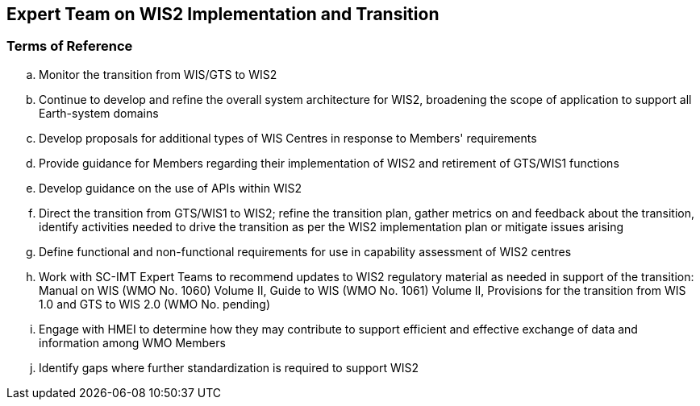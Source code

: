 == Expert Team on WIS2 Implementation and Transition

=== Terms of Reference

[loweralpha]

. Monitor the transition from WIS/GTS to WIS2
. Continue to develop and refine the overall system architecture for WIS2, broadening the scope of application to support all Earth-system domains
. Develop proposals for additional types of WIS Centres in response to Members' requirements
. Provide guidance for Members regarding their implementation of WIS2 and retirement of GTS/WIS1 functions
. Develop guidance on the use of APIs within WIS2
. Direct the transition from GTS/WIS1 to WIS2; refine the transition plan, gather metrics on and feedback about the transition, identify activities needed to drive the transition as per the WIS2 implementation plan or mitigate issues arising
. Define functional and non-functional requirements for use in capability assessment of WIS2 centres
. Work with SC-IMT Expert Teams to recommend updates to WIS2 regulatory material as needed in support of the transition: Manual on WIS (WMO No. 1060) Volume II, Guide to WIS (WMO No. 1061) Volume II, Provisions for the transition from WIS 1.0 and GTS to WIS 2.0 (WMO No. pending)
. Engage with HMEI to determine how they may contribute to support efficient and effective exchange of data and information among WMO Members
. Identify gaps where further standardization is required to support WIS2
